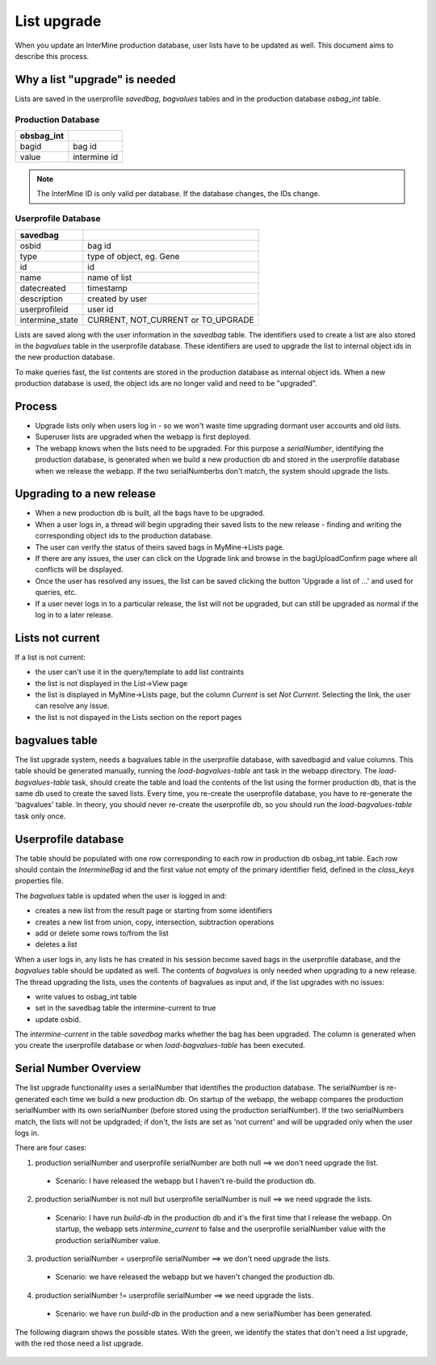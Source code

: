 List upgrade
================================

When you update an InterMine production database, user lists have to be updated as well. This document aims to describe this process.

Why a list "upgrade" is needed
-----------------------------------------------

Lists are saved in the userprofile `savedbag`, `bagvalues` tables and in the production database `osbag_int` table.

Production Database
~~~~~~~~~~~~~~~~~~~~~~~~

============ ============ 
obsbag_int  
============ ============ 
bagid        bag id
value        intermine id
============ ============ 

.. note::

    The InterMine ID is only valid per database. If the database changes, the IDs change.


Userprofile Database
~~~~~~~~~~~~~~~~~~~~~~~~
================================================ ================================================
savedbag  
================================================ ================================================
osbid                                            bag id
type                                             type of object, eg. Gene
id                                               id
name                                             name of list
datecreated                                      timestamp
description                                      created by user
userprofileid                                    user id
intermine_state                                  CURRENT, NOT_CURRENT or TO_UPGRADE
================================================ ================================================

.. note::

Lists are saved along with the user information in the `savedbag` table. The identifiers used to create a list are also stored in the `bagvalues` table in the userprofile database. These identifiers are used to upgrade the list to internal object ids in the new production database. 

To make queries fast, the list contents are stored in the production database as internal object ids. When a new production database is used, the object ids are no longer valid and need to be "upgraded". 

Process
-----------------------------------------------

* Upgrade lists only when users log in - so we won't waste time upgrading dormant user accounts and old lists.
* Superuser lists are upgraded when the webapp is first deployed.
* The webapp knows when the lists need to be upgraded. For this purpose a `serialNumber`, identifying the production database, is generated when we build a new production db and stored in the userprofile database when we release the webapp. If the two serialNumberbs don't match, the system should upgrade the lists. 

Upgrading to a new release
-----------------------------------------------

* When a new production db is built, all the bags have to be upgraded.
* When a user logs in, a thread will begin upgrading their saved lists to the new release - finding and writing the corresponding object ids to the production database.
* The user can verify the status of theirs saved bags in MyMine->Lists page.
* If there are any issues, the user can click on the Upgrade link and browse in the bagUploadConfirm page where all conflicts will be displayed.
* Once the user has resolved any issues, the list can be saved clicking the button 'Upgrade a list of ...' and used for queries, etc.
* If a user never logs in to a particular release, the list will not be upgraded, but can still be upgraded as normal if the log in to a later release.

.. figure::  ../../imgs/ListUpgrade.png
   :align:   center

Lists not current
-----------------------------------------------

If a list is not current:

* the user can't use it in the query/template to add list contraints
* the list is not displayed in the List->View page
* the list is displayed in MyMine->Lists page, but the column `Current` is set `Not Current`. Selecting the link, the user can resolve any issue.
* the list is not dispayed in the Lists section on the report pages 

bagvalues table
-----------------

The list upgrade system, needs a bagvalues table in the userprofile database, with savedbagid and value columns. This table should be generated manually, running the `load-bagvalues-table` ant task in the webapp directory. The `load-bagvalues-table` task, should create the table and load the contents of the list using the former production db, that is the same db used to create the saved lists. Every time, you re-create the userprofile database, you have to re-generate the 'bagvalues' table. In theory, you should never re-create the userprofile db, so you should run the `load-bagvalues-table` task only once.

Userprofile database
-----------------------------------------------

The table should be populated with one row corresponding to each row in production db osbag_int table. Each row should contain the `IntermineBag` id and the first value not empty of the primary identifier field, defined in the `class_keys` properties file.

The `bagvalues` table is updated when the user is logged in and:

* creates a new list from the result page or starting from some identifiers
* creates a new list from union, copy, intersection, subtraction operations
* add or delete some rows to/from the list
* deletes a list 

When a user logs in, any lists he has created in his session become saved bags in the userprofile database, and the `bagvalues` table should be updated as well. The contents of `bagvalues` is only needed when upgrading to a new release. The thread upgrading the lists, uses the contents of bagvalues as input and, if the list upgrades with no issues:

* write values to osbag_int table
* set in the savedbag table the intermine-current to true
* update osbid.

The `intermine-current` in the table `savedbag` marks whether the bag has been upgraded. The column is generated when you create the userprofile database or when `load-bagvalues-table` has been executed. 

Serial Number Overview
-----------------------------------------------

The list upgrade functionality uses a serialNumber that identifies the production database. The serialNumber is re-generated each time we build a new production db. On startup of the webapp, the webapp compares the production serialNumber with its own serialNumber (before stored using the production serialNumber). If the two serialNumbers match, the lists will not be updgraded; if don't, the lists are set as 'not current' and will be upgraded only when the user logs in.

There are four cases:

1. production serialNumber and userprofile serialNumber are both null ==> we don't need upgrade the list.
 * Scenario: I have released the webapp but I haven't re-build the production db.
2. production serialNumber is not null but userprofile serialNumber is null ==> we need upgrade the lists.
 * Scenario: I have run `build-db` in the production db and it's the first time that I release the webapp. On startup, the webapp sets `intermine_current` to false and the userprofile serialNumber value with the production serialNumber value.
3. production serialNumber = userprofile serialNumber ==> we don't need upgrade the lists.
 * Scenario: we have released the webapp but we haven't changed the production db.
4. production serialNumber != userprofile serialNumber ==> we need upgrade the lists.
 * Scenario: we have run `build-db` in the production and a new serialNumber has been generated.

The following diagram shows the possible states. With the green, we identify the states that don't need a list upgrade, with the red those need a list upgrade.

.. figure::  ../../imgs/SerialNumber.png
   :align:   center

.. index:: list upgrade
